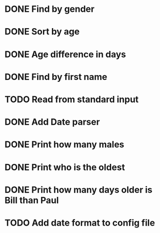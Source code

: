 * DONE Find by gender
  CLOSED: [2017-03-04 Sat 16:27]
  :LOGBOOK:
  CLOCK: [2017-03-04 Sat 15:57]--[2017-03-04 Sat 16:26] =>  0:29
  :END:
* DONE Sort by age
  CLOSED: [2017-03-04 Sat 16:54]
  :LOGBOOK:
  CLOCK: [2017-03-04 Sat 16:43]--[2017-03-04 Sat 16:54] =>  0:11
  :END:
* DONE Age difference in days
  CLOSED: [2017-03-04 Sat 17:18]
  :LOGBOOK:
  CLOCK: [2017-03-04 Sat 16:55]--[2017-03-04 Sat 17:18] =>  0:23
  :END:
* DONE Find by first name
  CLOSED: [2017-03-04 Sat 18:12]
  :LOGBOOK:
  CLOCK: [2017-03-04 Sat 18:01]--[2017-03-04 Sat 18:12] =>  0:11
  :END:
* TODO Read from standard input
  :LOGBOOK:
  CLOCK: [2017-03-04 Sat 18:32]--[2017-03-04 Sat 18:57] =>  0:25
  :END:
* DONE Add Date parser
  CLOSED: [2017-03-04 Sat 18:59]
* DONE Print how many males
  CLOSED: [2017-03-04 Sat 19:54]
* DONE Print who is the oldest
  CLOSED: [2017-03-04 Sat 19:54]
* DONE Print how many days older is Bill than Paul
  CLOSED: [2017-03-04 Sat 19:54]
* TODO Add date format to config file
